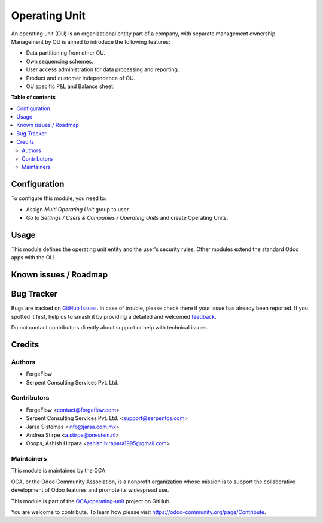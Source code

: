 ==============
Operating Unit
==============

.. 
   !!!!!!!!!!!!!!!!!!!!!!!!!!!!!!!!!!!!!!!!!!!!!!!!!!!!
   !! This file is generated by oca-gen-addon-readme !!
   !! changes will be overwritten.                   !!
   !!!!!!!!!!!!!!!!!!!!!!!!!!!!!!!!!!!!!!!!!!!!!!!!!!!!
   !! source digest: sha256:9b19984085f772dfeba5317a76027de5bcb80c31f60d5f9e3682f4d4f634d3cc
   !!!!!!!!!!!!!!!!!!!!!!!!!!!!!!!!!!!!!!!!!!!!!!!!!!!!

.. |badge1| image:: https://img.shields.io/badge/maturity-Beta-yellow.png
    :target: https://odoo-community.org/page/development-status
    :alt: Beta
.. |badge2| image:: https://img.shields.io/badge/licence-LGPL--3-blue.png
    :target: http://www.gnu.org/licenses/lgpl-3.0-standalone.html
    :alt: License: LGPL-3
.. |badge3| image:: https://img.shields.io/badge/github-OCA%2Foperating--unit-lightgray.png?logo=github
    :target: https://github.com/OCA/operating-unit/tree/17.0/operating_unit
    :alt: OCA/operating-unit
.. |badge4| image:: https://img.shields.io/badge/weblate-Translate%20me-F47D42.png
    :target: https://translation.odoo-community.org/projects/operating-unit-17-0/operating-unit-17-0-operating_unit
    :alt: Translate me on Weblate
.. |badge5| image:: https://img.shields.io/badge/runboat-Try%20me-875A7B.png
    :target: https://runboat.odoo-community.org/builds?repo=OCA/operating-unit&target_branch=17.0
    :alt: Try me on Runboat

|badge1| |badge2| |badge3| |badge4| |badge5|

An operating unit (OU) is an organizational entity part of a company,
with separate management ownership. Management by OU is aimed to
introduce the following features:

- Data partitioning from other OU.
- Own sequencing schemes.
- User access administration for data processing and reporting.
- Product and customer independence of OU.
- OU specific P&L and Balance sheet.

**Table of contents**

.. contents::
   :local:

Configuration
=============

To configure this module, you need to:

- Assign *Multi Operating Unit* group to user.
- Go to *Settings / Users & Companies / Operating Units* and create
  Operating Units.

Usage
=====

This module defines the operating unit entity and the user's security
rules. Other modules extend the standard Odoo apps with the OU.

Known issues / Roadmap
======================



Bug Tracker
===========

Bugs are tracked on `GitHub Issues <https://github.com/OCA/operating-unit/issues>`_.
In case of trouble, please check there if your issue has already been reported.
If you spotted it first, help us to smash it by providing a detailed and welcomed
`feedback <https://github.com/OCA/operating-unit/issues/new?body=module:%20operating_unit%0Aversion:%2017.0%0A%0A**Steps%20to%20reproduce**%0A-%20...%0A%0A**Current%20behavior**%0A%0A**Expected%20behavior**>`_.

Do not contact contributors directly about support or help with technical issues.

Credits
=======

Authors
-------

* ForgeFlow
* Serpent Consulting Services Pvt. Ltd.

Contributors
------------

- ForgeFlow <contact@forgeflow.com>
- Serpent Consulting Services Pvt. Ltd. <support@serpentcs.com>
- Jarsa Sistemas <info@jarsa.com.mx>
- Andrea Stirpe <a.stirpe@onestein.nl>
- Ooops, Ashish Hirpara <ashish.hirapara1995@gmail.com>

Maintainers
-----------

This module is maintained by the OCA.

.. image:: https://odoo-community.org/logo.png
   :alt: Odoo Community Association
   :target: https://odoo-community.org

OCA, or the Odoo Community Association, is a nonprofit organization whose
mission is to support the collaborative development of Odoo features and
promote its widespread use.

This module is part of the `OCA/operating-unit <https://github.com/OCA/operating-unit/tree/17.0/operating_unit>`_ project on GitHub.

You are welcome to contribute. To learn how please visit https://odoo-community.org/page/Contribute.
